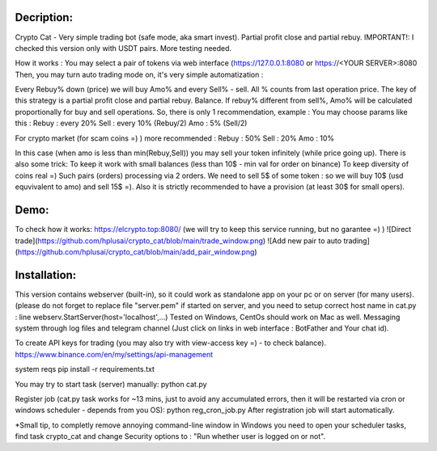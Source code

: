 Decription:
=============
Crypto Cat - Very simple trading bot (safe mode, aka smart invest). Partial profit close and partial rebuy.
IMPORTANT!: I checked this version only with USDT pairs.
More testing needed.

How it works : You may select a pair of tokens via web interface 
(https://127.0.0.1:8080 or https://<YOUR SERVER>:8080
Then, you may turn auto trading mode on, it's very simple automatization : 

Every Rebuy% down (price) we will buy Amo% and every Sell% - sell.
All % counts from last operation price.
The key of this strategy is a partial profit close and partial rebuy. Balance.
If rebuy% different from sell%,  Amo% will be calculated proportionally for buy and sell operations.
So, there is only 1 recommendation, example :
You may choose params like this :
Rebuy : every 20%
Sell : every 10% (Rebuy/2)
Amo : 5% (Sell/2)

For crypto market (for scam coins =) ) more recommended : 
Rebuy : 50%
Sell : 20%
Amo : 10%

In this case (when amo is less than min(Rebuy,Sell)) you may sell your token infinitely (while price going up). 
There is also some trick:
To keep it work with small balances (less than 10$ - min val for order on binance) 
To keep diversity of coins real =) Such pairs (orders) processing via 2 orders. 
We need to sell 5$ of some token : so we will buy 10$ (usd equvivalent to amo) and sell 15$ =).
Also it is strictly recommended to have a provision (at least 30$ for small opers).

Demo:
=============
To check how it works:
https://elcrypto.top:8080/
(we will try to keep this service running, but no garantee =) )
![Direct trade](https://github.com/hplusai/crypto_cat/blob/main/trade_window.png)
![Add new pair to auto trading](https://github.com/hplusai/crypto_cat/blob/main/add_pair_window.png)

Installation:
=============
This version contains webserver (built-in), so it could work as standalone app on your pc or on server (for many users).
(please do not forget to replace file "server.pem" if started on server, and you need to setup correct host name in cat.py : line webserv.StartServer(host='localhost',...)
Tested on Windows, CentOs should work on Mac as well. 
Messaging system through log files and telegram channel (Just click on links in web interface : BotFather and Your chat id).

To create API keys for trading (you may also try with view-access key =) - to check balance).
https://www.binance.com/en/my/settings/api-management

system reqs
pip install -r requirements.txt

You may try to start task (server) manually:
python cat.py

Register job (cat.py task works for ~13 mins, just to avoid any accumulated errors, then it will be restarted via cron or windows scheduler - depends from you OS):
python reg_cron_job.py
After registration job will start automatically.

*Small tip, to completly remove annoying command-line window in Windows
you need to open your scheduler tasks, find task crypto_cat and change Security options to : "Run whether user is logged on or not".
